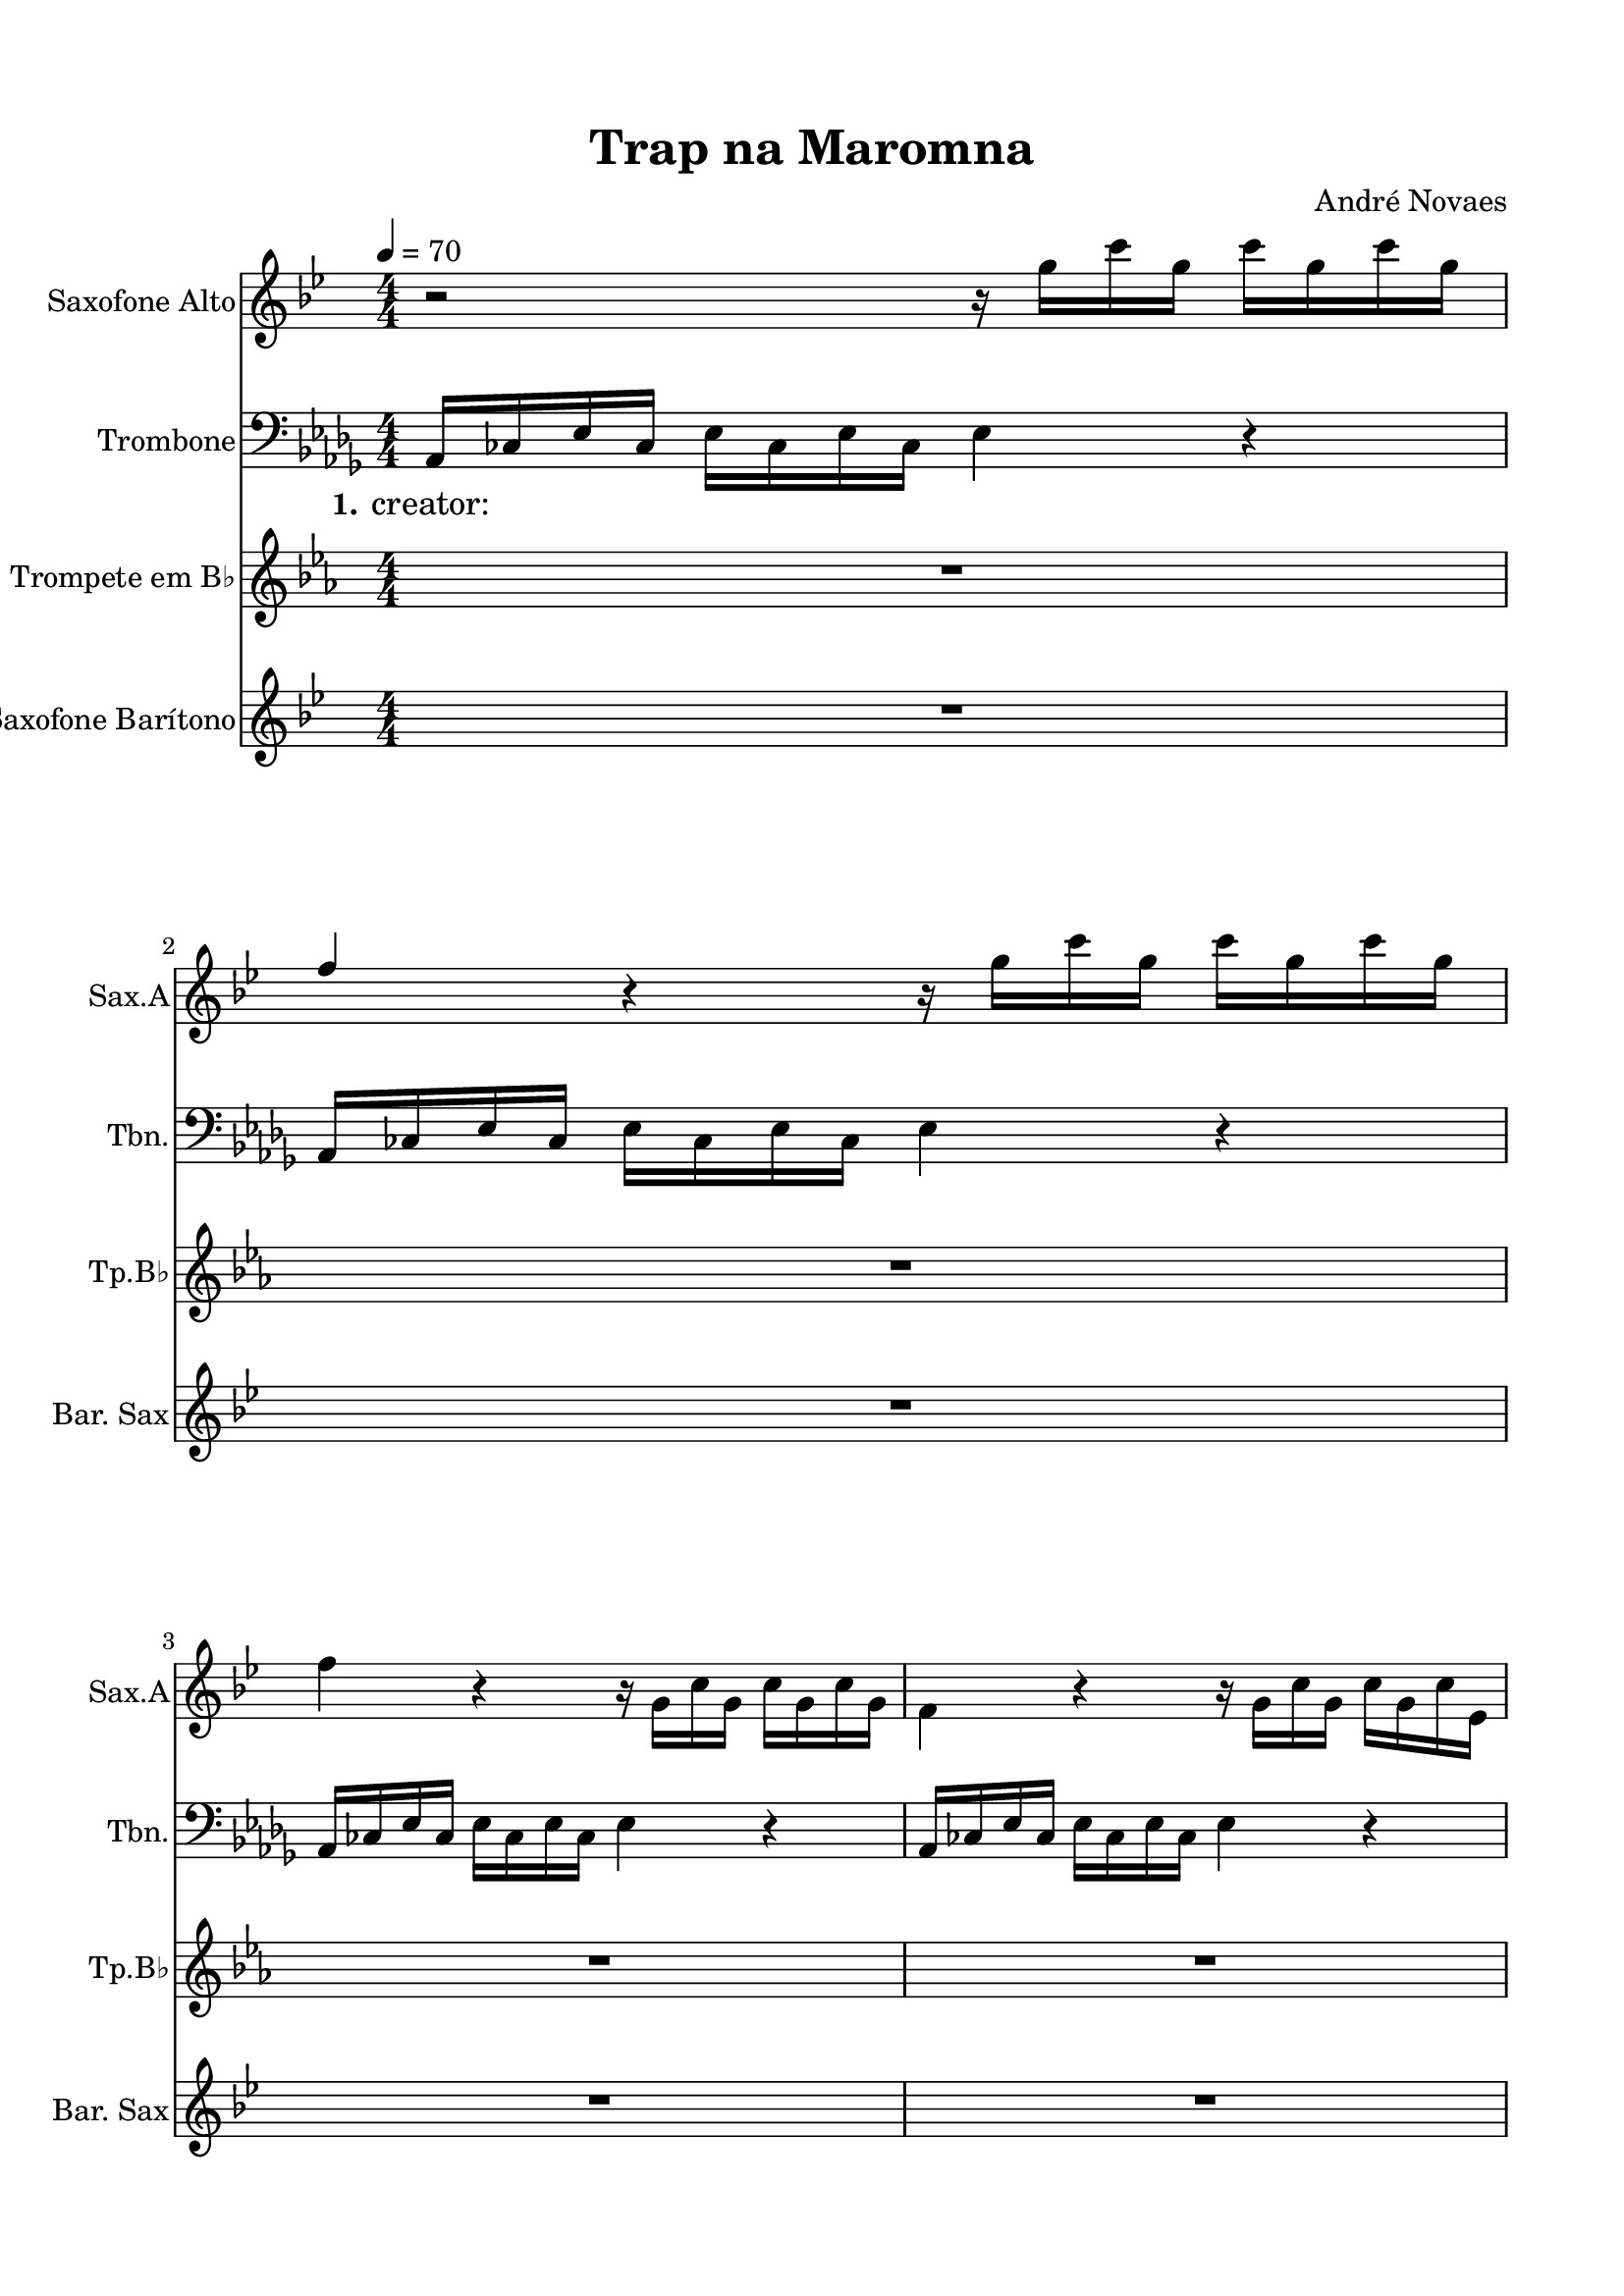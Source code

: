 \version "2.22.1"
% automatically converted by musicxml2ly from -
\pointAndClickOff

\header {
    title =  "Trap na Maromna"
    composer =  "André Novaes"
    encodingsoftware =  "MuseScore 3.6.2"
    encodingdate =  "2022-06-04"
    }

#(set-global-staff-size 20.0)
\paper {
    
    paper-width = 21.0\cm
    paper-height = 29.7\cm
    top-margin = 1.5\cm
    bottom-margin = 1.5\cm
    left-margin = 1.5\cm
    right-margin = 1.5\cm
    indent = 1.6153846153846154\cm
    short-indent = 0.7601809954751131\cm
    }
\layout {
    \context { \Score
        skipBars = ##t
        autoBeaming = ##f
        }
    }
PartPOneVoiceOne =  \relative g'' {
    \clef "treble" \numericTimeSignature\time 4/4 \key bes \major
    \transposition es | % 1
    \tempo 4=70 r2 r16 \stemDown g16 [ \stemDown c16 \stemDown g16 ]
    \stemDown c16 [ \stemDown g16 \stemDown c16 \stemDown g16 ] \break | % 2
    \stemUp f4 r4 r16 \stemDown g16 [ \stemDown c16 \stemDown g16 ]
    \stemDown c16 [ \stemDown g16 \stemDown c16 \stemDown g16 ] \break | % 3
    \stemDown f4 r4 r16 \stemDown g,16 [ \stemDown c16 \stemDown g16 ]
    \stemDown c16 [ \stemDown g16 \stemDown c16 \stemDown g16 ] | % 4
    \stemDown f4 r4 r16 \stemDown g16 [ \stemDown c16 \stemDown g16 ]
    \stemDown c16 [ \stemDown g16 \stemDown c16 \stemDown es,16 ]
    \pageBreak | % 5
    \stemUp f4 r4 r16 \stemDown g'16 [ \stemDown c16 \stemDown g16 ]
    \stemDown c16 [ \stemDown g16 \stemDown c16 \stemDown g16 ] | % 6
    \stemUp f4 r4 r16 \stemDown g16 [ \stemDown c16 \stemDown g16 ]
    \stemDown c16 [ \stemDown g16 \stemDown c16 \stemDown g16 ] \break | % 7
    \stemDown f4 r4 r16 \stemDown g,16 [ \stemDown c16 \stemDown g16 ]
    \stemDown c16 [ \stemDown g16 \stemDown c16 \stemDown g16 ] | % 8
    \stemDown f4 r4 r16 \stemDown g16 [ \stemDown c16 \stemDown g16 ]
    \stemDown c16 [ \stemDown g16 \stemDown c16 \stemDown g16 ]
    \pageBreak | % 9
    \stemUp f4 r4 r2 | \barNumberCheck #10
    R1 \break | % 11
    R1 \break | % 12
    R1*2 \pageBreak | % 14
    R1*2 \break | % 16
    R1*4 \break | \barNumberCheck #20
    R1*3 \bar "|."
    }

PartPTwoVoiceOne =  \relative as, {
    \clef "bass" \numericTimeSignature\time 4/4 \key des \major | % 1
    \stemUp as16 [ \stemUp ces16 \stemUp es16 \stemUp ces16 ] \stemDown
    es16 [ \stemDown ces16 \stemDown es16 \stemDown ces16 ] \stemDown es4
    r4 \break | % 2
    \stemUp as,16 [ \stemUp ces16 \stemUp es16 \stemUp ces16 ] \stemDown
    es16 [ \stemDown ces16 \stemDown es16 \stemDown ces16 ] \stemDown es4
    r4 \break | % 3
    \stemUp as,16 [ \stemUp ces16 \stemUp es16 \stemUp ces16 ] \stemDown
    es16 [ \stemDown ces16 \stemDown es16 \stemDown ces16 ] \stemDown es4
    r4 | % 4
    \stemUp as,16 [ \stemUp ces16 \stemUp es16 \stemUp ces16 ] \stemDown
    es16 [ \stemDown ces16 \stemDown es16 \stemDown ces16 ] \stemDown es4
    r4 \pageBreak | % 5
    \stemUp as,16 [ \stemUp ces16 \stemUp es16 \stemUp ces16 ] \stemDown
    es16 [ \stemDown ces16 \stemDown es16 \stemDown ces16 ] \stemDown es4
    r4 | % 6
    \stemUp as,16 [ \stemUp ces16 \stemUp es16 \stemUp ces16 ] \stemDown
    es16 [ \stemDown ces16 \stemDown es16 \stemDown ces16 ] \stemDown es4
    r4 \break | % 7
    \stemUp as,16 [ \stemUp ces16 \stemUp es16 \stemUp ces16 ] \stemDown
    es16 [ \stemDown ces16 \stemDown es16 \stemDown ces16 ] \stemDown es4
    r4 | % 8
    \stemUp as,16 [ \stemUp ces16 \stemUp es16 \stemUp ces16 ] \stemDown
    es16 [ \stemDown ces16 \stemDown es16 \stemDown ces16 ] \stemDown es4
    r4 \pageBreak | % 9
    \stemUp as,8. [ \stemUp ces16 ] \stemUp as16 [ \stemUp fes'16
    \stemUp es8 ~ ] \stemDown es8 r8 \stemDown ges16 [ \stemDown fes16
    \stemDown es16 \stemDown des16 ] | \barNumberCheck #10
    \stemUp as8. [ \stemUp ces16 ] \stemUp as16 [ \stemUp fes'16 \stemUp
    es8 ~ ] \stemDown es4 \stemUp ges,4 \break | % 11
    \stemUp as8. [ \stemUp ces16 ] \stemUp as16 [ \stemUp fes'16 \stemUp
    es8 ~ ] \stemDown es4 \stemDown ges16 [ \stemDown fes16 \stemDown es16
    \stemDown des16 ] \break | % 12
    \stemUp as8. [ \stemUp ces16 ] \stemUp as16 [ \stemUp fes'16 \stemUp
    es8 ~ ] \stemDown es4 \stemUp ges,4 | % 13
    \stemUp as8. [ \stemUp b16 ] \stemUp as16 [ \stemUp e'16 ] \stemDown
    es4 r8 \stemDown ges16 [ \stemDown e16 \stemDown es16 \stemDown des16
    ] \pageBreak | % 14
    \stemUp as8. [ \stemUp b16 ] \stemUp as16 [ \stemUp e'16 ] \stemDown
    es4. \stemUp ges,4 | % 15
    R1 \break | % 16
    R1*4 \break | \barNumberCheck #20
    R1*3 \bar "|."
    }

PartPTwoVoiceOneLyricsOne =  \lyricmode {\set ignoreMelismata = ##t
    "creator: " \skip1 \skip1 \skip1 \skip1 \skip1 \skip1 \skip1 \skip1
    \skip1 \skip1 \skip1 \skip1 \skip1 \skip1 \skip1 \skip1 \skip1
    \skip1 \skip1 \skip1 \skip1 \skip1 \skip1 \skip1 \skip1 \skip1
    \skip1 \skip1 \skip1 \skip1 \skip1 \skip1 \skip1 \skip1 \skip1
    "creator: " \skip1 \skip1 \skip1 \skip1 \skip1 \skip1 \skip1 \skip1
    \skip1 \skip1 \skip1 \skip1 \skip1 \skip1 \skip1 \skip1 \skip1
    \skip1 \skip1 \skip1 \skip1 \skip1 \skip1 \skip1 \skip1 \skip1
    \skip1 \skip1 \skip1 \skip1 \skip1 \skip1 \skip1 \skip1 \skip1
    \skip1 \skip1 \skip1 \skip1 \skip1 \skip1 \skip1 \skip1 \skip1
    \skip1 \skip1 \skip1 \skip1 \skip1 \skip1 \skip1 \skip1 \skip1
    \skip1 \skip1 \skip1 \skip1 \skip1 \skip1 \skip1 \skip1 \skip1
    \skip1 \skip1 \skip1 \skip1 \skip1 \skip1 \skip1 \skip1 \skip1
    \skip1 \skip1 \skip1 \skip1 \skip1 \skip1 \skip1 \skip1 \skip1
    \skip1 \skip1 \skip1 \skip1
    }

PartPThreeVoiceOne =  \relative bes' {
    \clef "treble" \numericTimeSignature\time 4/4 \key es \major
    \transposition bes | % 1
    R1 \break | % 2
    R1 \break | % 3
    R1*2 \pageBreak | % 5
    R1*2 \break | % 7
    R1*2 \pageBreak | % 9
    r8 \stemUp bes16 [ \stemUp c16 ] \stemDown cis16 [ \stemDown bes8
    \stemDown f'16 ~ ] \stemDown f16 [ \stemDown fis16 \stemDown f16
    \stemDown es16 ] \stemUp cis16 [ \stemUp c16 \stemUp bes8 ] |
    \barNumberCheck #10
    r8 \stemUp bes16 [ \stemUp c16 ] \stemDown cis16 [ \stemDown bes8
    \stemDown f'16 ~ ] \stemDown f4 ~ \stemDown f16 r16 r8 \break | % 11
    r8 \stemUp bes,16 [ \stemUp c16 ] \stemDown cis16 [ \stemDown bes8
    \stemDown f'16 ~ ] \stemDown f16 [ \stemDown fis16 \stemDown f16
    \stemDown es16 ] \stemUp cis16 [ \stemUp c16 \stemUp bes8 ] \break | % 12
    r8 \stemUp bes16 [ \stemUp c16 ] \stemUp cis16 [ \stemUp bes8. ]
    \stemUp fis4 \stemUp as4 | % 13
    r8 \stemDown bes16 [ \stemDown c16 ] \stemDown cis16 [ \stemDown bes8
    \stemDown f'16 ~ ] \stemDown f16 [ \stemDown fis16 \stemDown f16
    \stemDown es16 ] \stemDown cis16 [ \stemDown c16 \stemDown bes8 ]
    \pageBreak | % 14
    r8 \stemUp bes16 [ \stemUp c16 ] \stemDown cis16 [ \stemDown bes8
    \stemDown f'16 ~ ] \stemDown f4 ~ \stemDown f16 r16 r8 | % 15
    r8 \stemUp bes,16 [ \stemUp c16 ] \stemDown cis16 [ \stemDown bes8
    \stemDown f'16 ~ ] \stemDown f16 [ \stemDown fis16 \stemDown f16
    \stemDown es16 ] \stemUp cis16 [ \stemUp c16 \stemUp bes8 ] \break | % 16
    r8 \stemUp bes16 [ \stemUp c16 ] \stemUp cis16 [ \stemUp bes8. ]
    \stemUp fis4 \stemUp as4 | % 17
    \stemUp bes8 [ \stemUp bes16 \stemUp c16 ] \stemUp cis16 [ \stemUp
    bes8. ] \stemDown f'4 \stemDown es4 | % 18
    \stemUp cis8 [ \stemUp bes16 \stemUp c16 ] \stemUp cis16 [ \stemUp
    bes8. ] \stemUp fis4 \stemUp as4 | % 19
    \stemUp bes8 [ \stemUp bes16 \stemUp c16 ] \stemUp cis16 [ \stemUp
    bes8. ] \stemDown f'2 \break | \barNumberCheck #20
    \stemDown f2. r4 | % 21
    R1*2 \bar "|."
    }

PartPFourVoiceOne =  \relative f' {
    \clef "treble" \numericTimeSignature\time 4/4 \key bes \major
    \transposition es, | % 1
    R1 \break | % 2
    R1 \break | % 3
    R1*2 \pageBreak | % 5
    \stemUp f8. [ \stemUp gis16 ] \stemUp f16 [ \stemUp cis'16 ]
    \stemDown c4 r8 \stemDown es16 [ \stemDown cis16 \stemDown c16
    \stemDown bes16 ] | % 6
    \stemUp f8. [ \stemUp gis16 ] \stemUp f16 [ \stemUp cis'16 ]
    \stemDown c4. \stemUp es,4 \break | % 7
    \stemUp f8. [ \stemUp gis16 ] \stemUp f16 [ \stemUp cis'16 ]
    \stemDown c4 r8 \stemDown es16 [ \stemDown cis16 \stemDown c16
    \stemDown bes16 ] | % 8
    \stemUp f8. [ \stemUp gis16 ] \stemUp f16 [ \stemUp cis'16 ]
    \stemDown c4. \stemUp es,4 \pageBreak | % 9
    \stemUp f8. [ \stemUp gis16 ] \stemUp f16 [ \stemUp cis'16 ]
    \stemDown c4 r8 \stemDown es16 [ \stemDown cis16 \stemDown c16
    \stemDown bes16 ] | \barNumberCheck #10
    \stemUp f8. [ \stemUp gis16 ] \stemUp f16 [ \stemUp cis'16 ]
    \stemDown c4. \stemUp es,4 \break | % 11
    \stemUp f8. [ \stemUp gis16 ] \stemUp f16 [ \stemUp cis'16 ]
    \stemDown c4 r8 \stemDown es16 [ \stemDown cis16 \stemDown c16
    \stemDown bes16 ] \break | % 12
    \stemUp f8. [ \stemUp gis16 ] \stemUp f16 [ \stemUp cis'16 ]
    \stemDown c4. \stemUp es,4 | % 13
    \stemUp f8. [ \stemUp gis16 ] \stemUp f16 [ \stemUp cis'16 ]
    \stemDown c4 r8 \stemDown es16 [ \stemDown cis16 \stemDown c16
    \stemDown bes16 ] \pageBreak | % 14
    \stemUp f8. [ \stemUp gis16 ] \stemUp f16 [ \stemUp cis'16 ]
    \stemDown c4. \stemUp es,4 | % 15
    \stemUp f8. [ \stemUp gis16 ] \stemUp f16 [ \stemUp cis'16 ]
    \stemDown c4 r8 \stemDown es16 [ \stemDown cis16 \stemDown c16
    \stemDown bes16 ] \break | % 16
    R1*4 \break | \barNumberCheck #20
    R1*3 \bar "|."
    }


% The score definition
\score {
    <<
        
        \new Staff
        <<
            \set Staff.instrumentName = "Saxofone Alto"
            \set Staff.shortInstrumentName = "Sax.A"
            
            \context Staff << 
                \mergeDifferentlyDottedOn\mergeDifferentlyHeadedOn
                \context Voice = "PartPOneVoiceOne" {  \PartPOneVoiceOne }
                >>
            >>
        \new Staff
        <<
            \set Staff.instrumentName = "Trombone"
            \set Staff.shortInstrumentName = "Tbn."
            
            \context Staff << 
                \mergeDifferentlyDottedOn\mergeDifferentlyHeadedOn
                \context Voice = "PartPTwoVoiceOne" {  \PartPTwoVoiceOne }
                \new Lyrics \lyricsto "PartPTwoVoiceOne" { \set stanza = "1." \PartPTwoVoiceOneLyricsOne }
                >>
            >>
        \new Staff
        <<
            \set Staff.instrumentName = "Trompete em B♭"
            \set Staff.shortInstrumentName = "Tp.B♭"
            
            \context Staff << 
                \mergeDifferentlyDottedOn\mergeDifferentlyHeadedOn
                \context Voice = "PartPThreeVoiceOne" {  \PartPThreeVoiceOne }
                >>
            >>
        \new Staff
        <<
            \set Staff.instrumentName = "Saxofone Barítono"
            \set Staff.shortInstrumentName = "Bar. Sax"
            
            \context Staff << 
                \mergeDifferentlyDottedOn\mergeDifferentlyHeadedOn
                \context Voice = "PartPFourVoiceOne" {  \PartPFourVoiceOne }
                >>
            >>
        
        >>
    \layout {}
    % To create MIDI output, uncomment the following line:
    %  \midi {\tempo 4 = 70 }
    }

